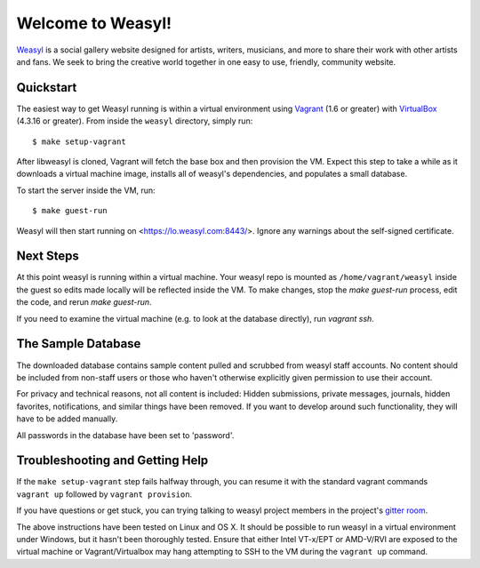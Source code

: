 Welcome to Weasyl!
==================

.. highlight:: console

`Weasyl`_ is a social gallery website designed for artists, writers, musicians,
and more to share their work with other artists and fans. We seek to bring the
creative world together in one easy to use, friendly, community website.


Quickstart
----------

The easiest way to get Weasyl running is within a virtual environment using
`Vagrant`_ (1.6 or greater) with `VirtualBox`_ (4.3.16 or greater). From inside the
``weasyl`` directory, simply run::

  $ make setup-vagrant

After libweasyl is cloned, Vagrant will fetch the base box and then provision
the VM. Expect this step to take a while as it downloads a virtual machine
image, installs all of weasyl's dependencies, and populates a small database.

To start the server inside the VM, run::

  $ make guest-run

Weasyl will then start running on <https://lo.weasyl.com:8443/>. Ignore any
warnings about the self-signed certificate.


Next Steps
----------

At this point weasyl is running within a virtual machine. Your weasyl repo
is mounted as ``/home/vagrant/weasyl`` inside the guest so edits made locally
will be reflected inside the VM. To make changes, stop the `make guest-run`
process, edit the code, and rerun `make guest-run`.

If you need to examine the virtual machine (e.g. to look at the database
directly), run `vagrant ssh`.


The Sample Database
-------------------

The downloaded database contains sample content pulled and scrubbed from
weasyl staff accounts. No content should be included from non-staff users
or those who haven't otherwise explicitly given permission to use their
account.

For privacy and technical reasons, not all content is included: Hidden
submissions, private messages, journals, hidden favorites, notifications,
and similar things have been removed. If you want to develop around such
functionality, they will have to be added manually.

All passwords in the database have been set to 'password'.


Troubleshooting and Getting Help
--------------------------------

If the ``make setup-vagrant`` step fails halfway through, you can resume it with the
standard vagrant commands ``vagrant up`` followed by ``vagrant provision``.

If you have questions or get stuck, you can trying talking to weasyl project members in
the project's `gitter room <https://gitter.im/Weasyl/weasyl>`_.

The above instructions have been tested on Linux and OS X. It should be possible
to run weasyl in a virtual environment under Windows, but it hasn't been thoroughly
tested. Ensure that either Intel VT-x/EPT or AMD-V/RVI are exposed to the virtual 
machine or Vagrant/Virtualbox may hang attempting to SSH to the VM during the 
``vagrant up`` command.


.. _Weasyl: https://www.weasyl.com
.. _Vagrant: https://www.vagrantup.com
.. _VirtualBox: https://www.virtualbox.org
